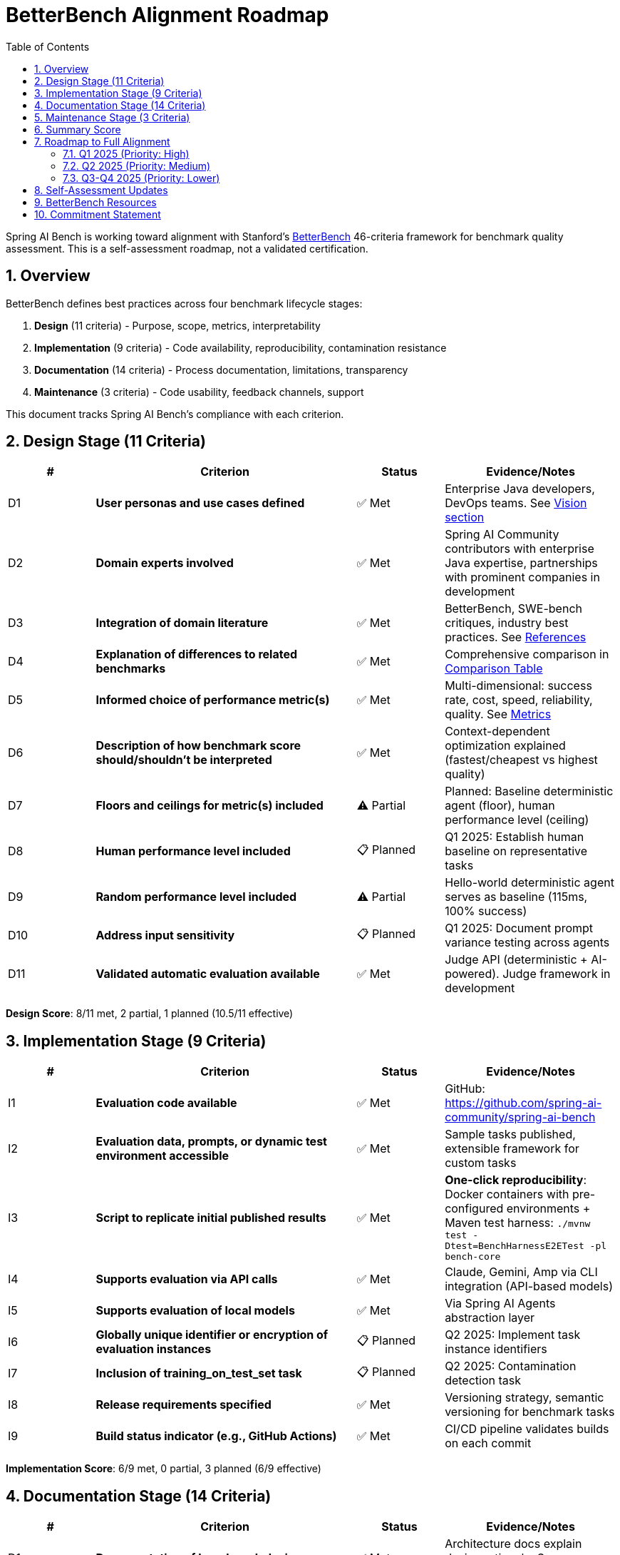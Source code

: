 = BetterBench Alignment Roadmap
:page-title: BetterBench Alignment
:toc: left
:tabsize: 2
:sectnums:

Spring AI Bench is working toward alignment with Stanford's https://betterbench.stanford.edu/[BetterBench] 46-criteria framework for benchmark quality assessment. This is a self-assessment roadmap, not a validated certification.

== Overview

BetterBench defines best practices across four benchmark lifecycle stages:

1. **Design** (11 criteria) - Purpose, scope, metrics, interpretability
2. **Implementation** (9 criteria) - Code availability, reproducibility, contamination resistance
3. **Documentation** (14 criteria) - Process documentation, limitations, transparency
4. **Maintenance** (3 criteria) - Code usability, feedback channels, support

This document tracks Spring AI Bench's compliance with each criterion.

== Design Stage (11 Criteria)

[cols="1,3,1,2"]
|===
|# |Criterion |Status |Evidence/Notes

|D1
|**User personas and use cases defined**
|✅ Met
|Enterprise Java developers, DevOps teams. See xref:index.adoc#_the_vision_measure_what_matters[Vision section]

|D2
|**Domain experts involved**
|✅ Met
|Spring AI Community contributors with enterprise Java expertise, partnerships with prominent companies in development

|D3
|**Integration of domain literature**
|✅ Met
|BetterBench, SWE-bench critiques, industry best practices. See xref:index.adoc#_references[References]

|D4
|**Explanation of differences to related benchmarks**
|✅ Met
|Comprehensive comparison in xref:index.adoc#_how_spring_ai_bench_compares[Comparison Table]

|D5
|**Informed choice of performance metric(s)**
|✅ Met
|Multi-dimensional: success rate, cost, speed, reliability, quality. See xref:index.adoc#_the_vision_measure_what_matters[Metrics]

|D6
|**Description of how benchmark score should/shouldn't be interpreted**
|✅ Met
|Context-dependent optimization explained (fastest/cheapest vs highest quality)

|D7
|**Floors and ceilings for metric(s) included**
|⚠️ Partial
|Planned: Baseline deterministic agent (floor), human performance level (ceiling)

|D8
|**Human performance level included**
|📋 Planned
|Q1 2025: Establish human baseline on representative tasks

|D9
|**Random performance level included**
|⚠️ Partial
|Hello-world deterministic agent serves as baseline (115ms, 100% success)

|D10
|**Address input sensitivity**
|📋 Planned
|Q1 2025: Document prompt variance testing across agents

|D11
|**Validated automatic evaluation available**
|✅ Met
|Judge API (deterministic + AI-powered). Judge framework in development
|===

**Design Score**: 8/11 met, 2 partial, 1 planned (10.5/11 effective)

== Implementation Stage (9 Criteria)

[cols="1,3,1,2"]
|===
|# |Criterion |Status |Evidence/Notes

|I1
|**Evaluation code available**
|✅ Met
|GitHub: https://github.com/spring-ai-community/spring-ai-bench

|I2
|**Evaluation data, prompts, or dynamic test environment accessible**
|✅ Met
|Sample tasks published, extensible framework for custom tasks

|I3
|**Script to replicate initial published results**
|✅ Met
|**One-click reproducibility**: Docker containers with pre-configured environments + Maven test harness: `./mvnw test -Dtest=BenchHarnessE2ETest -pl bench-core`

|I4
|**Supports evaluation via API calls**
|✅ Met
|Claude, Gemini, Amp via CLI integration (API-based models)

|I5
|**Supports evaluation of local models**
|✅ Met
|Via Spring AI Agents abstraction layer

|I6
|**Globally unique identifier or encryption of evaluation instances**
|📋 Planned
|Q2 2025: Implement task instance identifiers

|I7
|**Inclusion of training_on_test_set task**
|📋 Planned
|Q2 2025: Contamination detection task

|I8
|**Release requirements specified**
|✅ Met
|Versioning strategy, semantic versioning for benchmark tasks

|I9
|**Build status indicator (e.g., GitHub Actions)**
|✅ Met
|CI/CD pipeline validates builds on each commit
|===

**Implementation Score**: 6/9 met, 0 partial, 3 planned (6/9 effective)

== Documentation Stage (14 Criteria)

[cols="1,3,1,2"]
|===
|# |Criterion |Status |Evidence/Notes

|D1
|**Documentation of benchmark design process**
|✅ Met
|Architecture docs explain design rationale. See xref:architecture.adoc[Architecture]

|D2
|**Documentation of data collection, prompt design, or environment design**
|✅ Met
|Sandbox architecture documented in codebase

|D3
|**Documentation of test task categories and rationale**
|✅ Met
|Enterprise workflow alignment explained. See xref:index.adoc#_what_makes_spring_ai_bench_different[What Makes Us Different]

|D4
|**Documentation of evaluation metric(s)**
|✅ Met
|Judge framework, multi-dimensional scoring documented in index

|D5
|**Report statistical significance of results**
|⚠️ In Progress
|Q1 2025: Add variance analysis, confidence intervals for multi-run protocols

|D6
|**Documentation of normative assumptions**
|✅ Met
|BetterBench alignment statement. See this document and xref:index.adoc#_following_betterbench_standards[Standards]

|D7
|**Documentation of limitations**
|⚠️ Partial
|Current scope stated, expanding limitations section in Q1 2025

|D8
|**Requirements file**
|✅ Met
|Maven `pom.xml` with all dependencies

|D9
|**Quick-start guide or demo code**
|✅ Met
|See xref:getting-started.adoc[Getting Started Guide]

|D10
|**Code structure description**
|✅ Met
|See xref:architecture.adoc[Architecture Overview]

|D11
|**Inline comments in relevant files**
|✅ Met
|Codebase follows Java documentation standards

|D12
|**Paper accepted at peer-reviewed venue**
|📋 Planned
|Target: NeurIPS Datasets & Benchmarks 2025 submission

|D13
|**Accompanying paper publicly available**
|📋 Planned
|Will be published upon NeurIPS acceptance

|D14
|**License specified**
|✅ Met
|Apache License 2.0 (GitHub repository)
|===

**Documentation Score**: 10/14 met, 2 partial, 2 planned (11/14 effective)

== Maintenance Stage (3 Criteria)

[cols="1,3,1,2"]
|===
|# |Criterion |Status |Evidence/Notes

|M1
|**Code usability checked within last year**
|✅ Met
|Active development, regular CI builds

|M2
|**Maintained feedback channel for users**
|✅ Met
|GitHub Issues, Discussions. See https://github.com/spring-ai-community/spring-ai-bench/issues[Issues]

|M3
|**Contact person identified**
|✅ Met
|Maintainer team listed in README, CONTRIBUTORS.md
|===

**Maintenance Score**: 3/3 met (100%)

== Summary Score

[cols="2,1,1,1,1"]
|===
|Lifecycle Stage |Met |Partial |Planned |Score (Effective)

|**Design** (11 criteria)
|8
|2
|1
|10.5/11 (95%)

|**Implementation** (9 criteria)
|6
|0
|3
|6/9 (67%)

|**Documentation** (14 criteria)
|10
|2
|2
|11/14 (79%)

|**Maintenance** (3 criteria)
|3
|0
|0
|3/3 (100%)

|**TOTAL** (37 assessed)
|27
|4
|6
|30.5/37 (82%)
|===

NOTE: These scores represent our self-assessment against BetterBench criteria. This is not a validated BetterBench certification, but a roadmap for continuous improvement.

== Roadmap to Full Alignment

=== Q1 2025 (Priority: High)

- [ ] **Add statistical significance reporting**
  * Document variance analysis methodology
  * Report confidence intervals for multi-run protocols
  * Establish statistical testing procedures

- [ ] **Document input sensitivity testing**
  * Prompt variance testing across agents
  * Consistency checks for equivalent formulations

- [ ] **Establish human baseline**
  * Select representative tasks
  * Measure human developer performance
  * Document methodology

- [ ] **Expand limitations documentation**
  * Current scope boundaries
  * Known constraints
  * Future roadmap

=== Q2 2025 (Priority: Medium)

- [ ] **Implement unique task identifiers**
  * UUID-based task identification
  * Enable contamination tracking

- [ ] **Add training-on-test-set detection**
  * Canary tasks to detect memorization
  * Contamination analysis framework

- [ ] **Submit to NeurIPS Datasets & Benchmarks**
  * Prepare manuscript
  * Submit by deadline
  * Address reviewer feedback

=== Q3-Q4 2025 (Priority: Lower)

- [ ] **Publish peer-reviewed paper**
  * Complete NeurIPS review process
  * Make paper publicly available
  * Cite in documentation

- [ ] **Establish floor/ceiling baselines**
  * Naive baseline (random, deterministic)
  * Expert human performance ceiling
  * Continuous monitoring

== Self-Assessment Updates

This alignment roadmap is maintained as a living document and updated quarterly:

- **Last Updated**: 2025-10-06
- **Next Review**: 2026-01-06
- **Maintainer**: Spring AI Bench Team
- **Contact**: https://github.com/spring-ai-community/spring-ai-bench/issues[GitHub Issues]
- **Important**: This is self-assessment, not official BetterBench validation

== BetterBench Resources

* **Website**: https://betterbench.stanford.edu/
* **Paper**: https://arxiv.org/abs/2411.12990
* **Citation**: Reuel et al., "BetterBench: Assessing AI Benchmarks, Uncovering Issues, and Establishing Best Practices," NeurIPS 2024 Datasets & Benchmarks Track
* **Interactive Assessment**: https://betterbench.stanford.edu/ (explore assessed benchmarks)

== Commitment Statement

Spring AI Bench commits to:

1. **Working toward BetterBench alignment** as a quality improvement goal
2. **Transparency** in methodology, scoring, and limitations
3. **Continuous improvement** using BetterBench principles as guidance
4. **Community engagement** to refine criteria and implementation
5. **Quarterly reviews** of this self-assessment roadmap
6. **Honest representation**: This is aspiration and self-assessment, not official validation

We welcome community feedback on our alignment efforts. Please use https://github.com/spring-ai-community/spring-ai-bench/issues[GitHub Issues] to suggest improvements or identify gaps.
